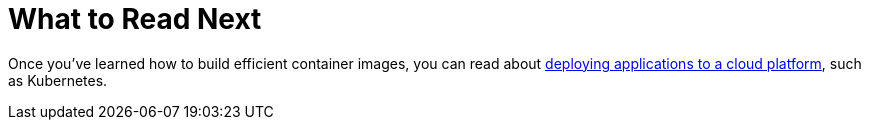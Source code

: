 [[container-images.whats-next]]
= What to Read Next

Once you've learned how to build efficient container images, you can read about <<deployment#deployment.cloud.kubernetes, deploying applications to a cloud platform>>, such as Kubernetes.


